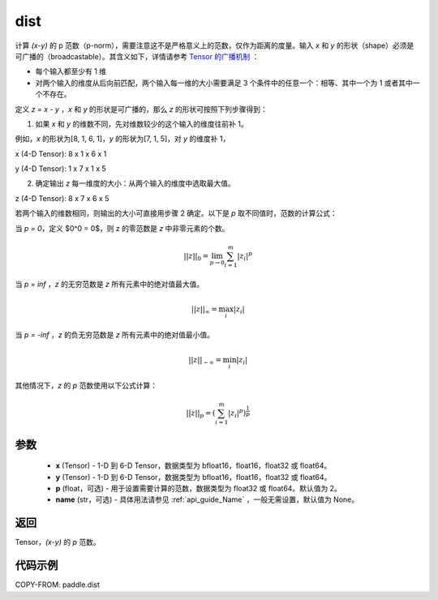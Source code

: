 .. _cn_api_tensor_linalg_dist:

dist
-------------------------------

.. py:function:: paddle.dist(x, y, p=2, name=None)

计算 `(x-y)` 的 p 范数（p-norm），需要注意这不是严格意义上的范数，仅作为距离的度量。输入 `x` 和 `y` 的形状（shape）必须是可广播的（broadcastable）。其含义如下，详情请参考 `Tensor 的广播机制 <../../guides/beginner/tensor_cn.html#id7>`_ ：

- 每个输入都至少有 1 维
- 对两个输入的维度从后向前匹配，两个输入每一维的大小需要满足 3 个条件中的任意一个：相等、其中一个为 1 或者其中一个不存在。

定义 `z = x - y` ，`x` 和 `y` 的形状是可广播的，那么 `z` 的形状可按照下列步骤得到：

(1) 如果 `x` 和 `y` 的维数不同，先对维数较少的这个输入的维度往前补 1。

例如，`x` 的形状为[8, 1, 6, 1]，`y` 的形状为[7, 1, 5]，对 `y` 的维度补 1，

x (4-D Tensor):  8 x 1 x 6 x 1

y (4-D Tensor):  1 x 7 x 1 x 5


(2) 确定输出 `z` 每一维度的大小：从两个输入的维度中选取最大值。

z (4-D Tensor):  8 x 7 x 6 x 5

若两个输入的维数相同，则输出的大小可直接用步骤 2 确定。以下是 `p` 取不同值时，范数的计算公式：

当 `p = 0`，定义 $0^0 = 0$，则 z 的零范数是 `z` 中非零元素的个数。

.. math::
    ||z||_{0}=\lim_{p \rightarrow 0}\sum_{i=1}^{m}|z_i|^{p}

当 `p = inf` ，`z` 的无穷范数是 `z` 所有元素中的绝对值最大值。

.. math::
    ||z||_\infty=\max_i |z_i|

当 `p = -inf` ，`z` 的负无穷范数是 `z` 所有元素中的绝对值最小值。

.. math::
    ||z||_{-\infty}=\min_i |z_i|

其他情况下，`z` 的 `p` 范数使用以下公式计算：

.. math::
    ||z||_{p}=(\sum_{i=1}^{m}|z_i|^p)^{\frac{1}{p}}

参数
::::::::::::

  - **x** (Tensor) - 1-D 到 6-D Tensor，数据类型为 bfloat16，float16，float32 或 float64。
  - **y** (Tensor) - 1-D 到 6-D Tensor，数据类型为 bfloat16，float16，float32 或 float64。
  - **p** (float，可选) - 用于设置需要计算的范数，数据类型为 float32 或 float64。默认值为 2。
  - **name** (str，可选) - 具体用法请参见  :ref:`api_guide_Name` ，一般无需设置，默认值为 None。



返回
::::::::::::
Tensor，`(x-y)` 的 `p` 范数。

代码示例
::::::::::::

COPY-FROM: paddle.dist
